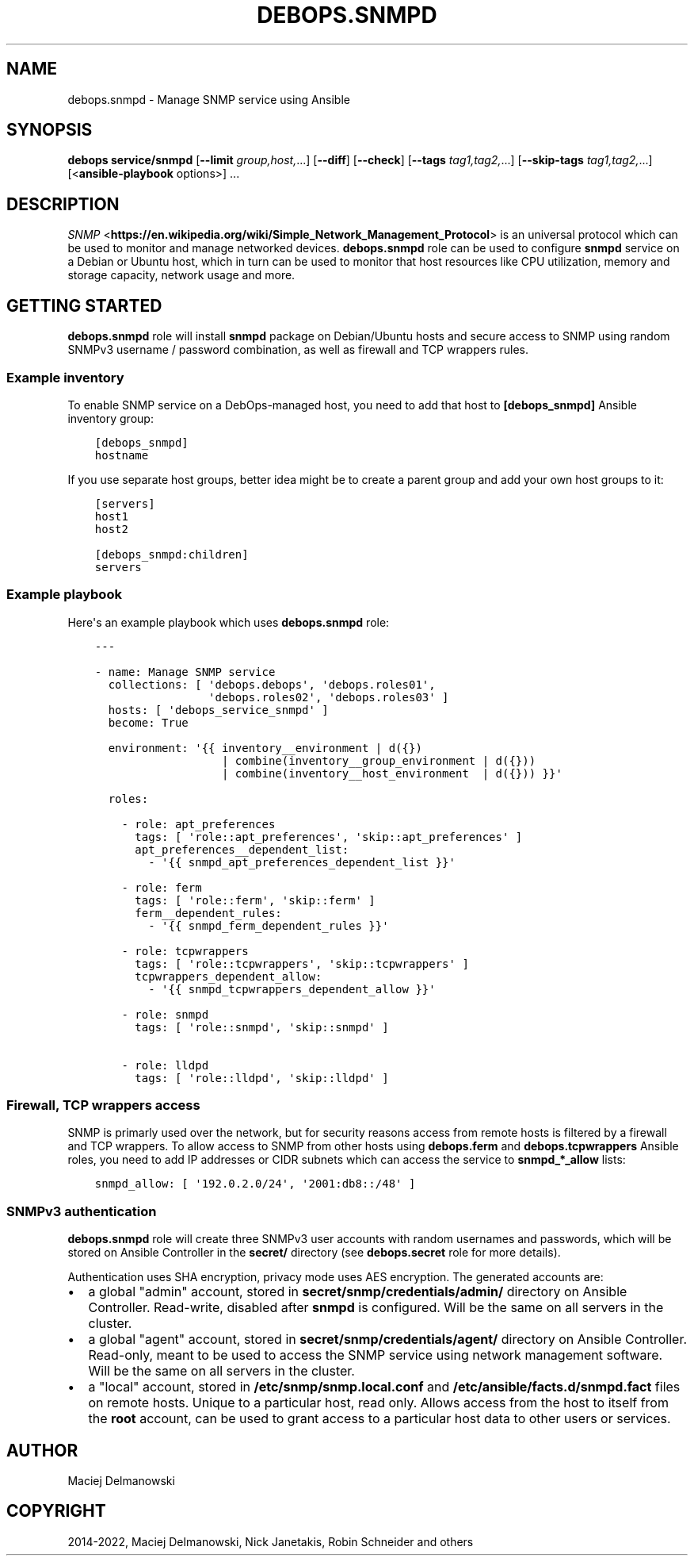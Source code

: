 .\" Man page generated from reStructuredText.
.
.TH "DEBOPS.SNMPD" "5" "Mar 28, 2022" "v3.0.2" "DebOps"
.SH NAME
debops.snmpd \- Manage SNMP service using Ansible
.
.nr rst2man-indent-level 0
.
.de1 rstReportMargin
\\$1 \\n[an-margin]
level \\n[rst2man-indent-level]
level margin: \\n[rst2man-indent\\n[rst2man-indent-level]]
-
\\n[rst2man-indent0]
\\n[rst2man-indent1]
\\n[rst2man-indent2]
..
.de1 INDENT
.\" .rstReportMargin pre:
. RS \\$1
. nr rst2man-indent\\n[rst2man-indent-level] \\n[an-margin]
. nr rst2man-indent-level +1
.\" .rstReportMargin post:
..
.de UNINDENT
. RE
.\" indent \\n[an-margin]
.\" old: \\n[rst2man-indent\\n[rst2man-indent-level]]
.nr rst2man-indent-level -1
.\" new: \\n[rst2man-indent\\n[rst2man-indent-level]]
.in \\n[rst2man-indent\\n[rst2man-indent-level]]u
..
.SH SYNOPSIS
.sp
\fBdebops service/snmpd\fP [\fB\-\-limit\fP \fIgroup,host,\fP\&...] [\fB\-\-diff\fP] [\fB\-\-check\fP] [\fB\-\-tags\fP \fItag1,tag2,\fP\&...] [\fB\-\-skip\-tags\fP \fItag1,tag2,\fP\&...] [<\fBansible\-playbook\fP options>] ...
.SH DESCRIPTION
.sp
\fI\%SNMP\fP <\fBhttps://en.wikipedia.org/wiki/Simple_Network_Management_Protocol\fP> is an universal protocol which can be used to monitor and manage
networked devices. \fBdebops.snmpd\fP role can be used to configure \fBsnmpd\fP
service on a Debian or Ubuntu host, which in turn can be used to monitor that
host resources like CPU utilization, memory and storage capacity, network usage
and more.
.SH GETTING STARTED
.sp
\fBdebops.snmpd\fP role will install \fBsnmpd\fP package on Debian/Ubuntu hosts and
secure access to SNMP using random SNMPv3 username / password combination, as
well as firewall and TCP wrappers rules.
.SS Example inventory
.sp
To enable SNMP service on a DebOps\-managed host, you need to add that host to
\fB[debops_snmpd]\fP Ansible inventory group:
.INDENT 0.0
.INDENT 3.5
.sp
.nf
.ft C
[debops_snmpd]
hostname
.ft P
.fi
.UNINDENT
.UNINDENT
.sp
If you use separate host groups, better idea might be to create a parent group
and add your own host groups to it:
.INDENT 0.0
.INDENT 3.5
.sp
.nf
.ft C
[servers]
host1
host2

[debops_snmpd:children]
servers
.ft P
.fi
.UNINDENT
.UNINDENT
.SS Example playbook
.sp
Here\(aqs an example playbook which uses \fBdebops.snmpd\fP role:
.INDENT 0.0
.INDENT 3.5
.sp
.nf
.ft C
\-\-\-

\- name: Manage SNMP service
  collections: [ \(aqdebops.debops\(aq, \(aqdebops.roles01\(aq,
                 \(aqdebops.roles02\(aq, \(aqdebops.roles03\(aq ]
  hosts: [ \(aqdebops_service_snmpd\(aq ]
  become: True

  environment: \(aq{{ inventory__environment | d({})
                   | combine(inventory__group_environment | d({}))
                   | combine(inventory__host_environment  | d({})) }}\(aq

  roles:

    \- role: apt_preferences
      tags: [ \(aqrole::apt_preferences\(aq, \(aqskip::apt_preferences\(aq ]
      apt_preferences__dependent_list:
        \- \(aq{{ snmpd_apt_preferences_dependent_list }}\(aq

    \- role: ferm
      tags: [ \(aqrole::ferm\(aq, \(aqskip::ferm\(aq ]
      ferm__dependent_rules:
        \- \(aq{{ snmpd_ferm_dependent_rules }}\(aq

    \- role: tcpwrappers
      tags: [ \(aqrole::tcpwrappers\(aq, \(aqskip::tcpwrappers\(aq ]
      tcpwrappers_dependent_allow:
        \- \(aq{{ snmpd_tcpwrappers_dependent_allow }}\(aq

    \- role: snmpd
      tags: [ \(aqrole::snmpd\(aq, \(aqskip::snmpd\(aq ]

    \- role: lldpd
      tags: [ \(aqrole::lldpd\(aq, \(aqskip::lldpd\(aq ]

.ft P
.fi
.UNINDENT
.UNINDENT
.SS Firewall, TCP wrappers access
.sp
SNMP is primarly used over the network, but for security reasons access from
remote hosts is filtered by a firewall and TCP wrappers. To allow access to
SNMP from other hosts using \fBdebops.ferm\fP and \fBdebops.tcpwrappers\fP Ansible
roles, you need to add IP addresses or CIDR subnets which can access the
service to \fBsnmpd_*_allow\fP lists:
.INDENT 0.0
.INDENT 3.5
.sp
.nf
.ft C
snmpd_allow: [ \(aq192.0.2.0/24\(aq, \(aq2001:db8::/48\(aq ]
.ft P
.fi
.UNINDENT
.UNINDENT
.SS SNMPv3 authentication
.sp
\fBdebops.snmpd\fP role will create three SNMPv3 user accounts with random
usernames and passwords, which will be stored on Ansible Controller in the
\fBsecret/\fP directory (see \fBdebops.secret\fP role for more details).
.sp
Authentication uses SHA encryption, privacy mode uses AES encryption. The
generated accounts are:
.INDENT 0.0
.IP \(bu 2
a global "admin" account, stored in \fBsecret/snmp/credentials/admin/\fP
directory on Ansible Controller. Read\-write, disabled after \fBsnmpd\fP is
configured. Will be the same on all servers in the cluster.
.IP \(bu 2
a global "agent" account, stored in \fBsecret/snmp/credentials/agent/\fP
directory on Ansible Controller. Read\-only, meant to be used to access the
SNMP service using network management software. Will be the same on all
servers in the cluster.
.IP \(bu 2
a "local" account, stored in \fB/etc/snmp/snmp.local.conf\fP and
\fB/etc/ansible/facts.d/snmpd.fact\fP files on remote hosts. Unique to
a particular host, read only. Allows access from the host to itself from the
\fBroot\fP account, can be used to grant access to a particular host data to
other users or services.
.UNINDENT
.SH AUTHOR
Maciej Delmanowski
.SH COPYRIGHT
2014-2022, Maciej Delmanowski, Nick Janetakis, Robin Schneider and others
.\" Generated by docutils manpage writer.
.
